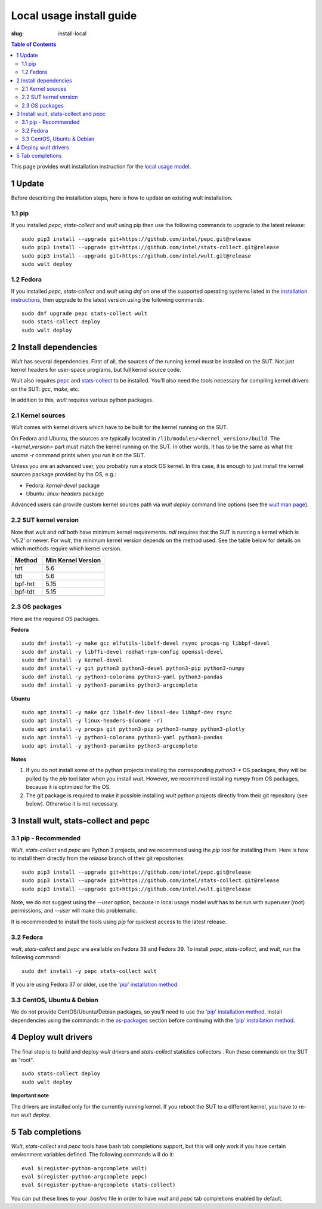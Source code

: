 .. -*- coding: utf-8 -*-
.. vim: ts=4 sw=4 tw=100 et ai si

=========================
Local usage install guide
=========================

:slug: install-local

.. contents:: Table of Contents

This page provides wult installation instruction for the
`local usage model <user-guide.html#local-usage-model>`_.

1 Update
========

Before describing the installation steps, here is how to update an existing wult installation.

1.1 pip
-------

If you installed `pepc`, `stats-collect` and `wult` using pip then use the following commands to upgrade to the
latest release::

 sudo pip3 install --upgrade git+https://github.com/intel/pepc.git@release
 sudo pip3 install --upgrade git+https://github.com/intel/stats-collect.git@release
 sudo pip3 install --upgrade git+https://github.com/intel/wult.git@release
 sudo wult deploy

1.2 Fedora
---------------------------------------------

If you installed `pepc`, `stats-collect` and `wult` using `dnf` on one of the supported operating systems listed
in the `installation instructions`_, then upgrade to the latest version using the following
commands::

 sudo dnf upgrade pepc stats-collect wult
 sudo stats-collect deploy
 sudo wult deploy

2 Install dependencies
======================

*Wult* has several dependencies. First of all, the sources of the running kernel must be installed
on the SUT. Not just kernel headers for user-space programs, but full kernel source code.

Wult also requires `pepc <https://github.com/intel/pepc>`_  and
`stats-collect <https://github.com/intel/stats-collect>`_ to be installed.
You'll also need the tools necessary for compiling kernel drivers on the SUT: `gcc`, `make`, etc.

In addition to this, *wult* requires various python packages.

.. _kernel-sources:

2.1 Kernel sources
------------------

*Wult* comes with kernel drivers which have to be built for the kernel running on the SUT.

On Fedora and Ubuntu, the sources are typically located in ``/lib/modules/<kernel_version>/build``.
The `<kernel_version>` part must match the kernel running on the SUT. In other words, it has to be
the same as what the `uname -r` command prints when you run it on the SUT.

Unless you are an advanced user, you probably run a stock OS kernel. In this case, it is
enough to just install the kernel sources package provided by the OS, e.g.:

* Fedora: `kernel-devel` package
* Ubuntu: `linux-headers` package

Advanced users can provide custom kernel sources path via `wult deploy` command line options (see
the `wult man page <https://github.com/intel/wult/blob/master/docs/wult-man.rst>`_).

2.2 SUT kernel version
----------------------

Note that *wult* and *ndl* both have minimum kernel requirements. *ndl* requires that the SUT is
running a kernel which is 'v5.2' or newer. For *wult*, the minimum kernel version depends on the
method used. See the table below for details on which methods require which kernel version.

.. list-table::
   :widths: 25 50
   :header-rows: 1

   * - Method
     - Min Kernel Version
   * - hrt
     - 5.6
   * - tdt
     - 5.6
   * - bpf-hrt
     - 5.15
   * - bpf-tdt
     - 5.15

.. _os-packages:

2.3 OS packages
---------------

Here are the required OS packages.

**Fedora**

::

 sudo dnf install -y make gcc elfutils-libelf-devel rsync procps-ng libbpf-devel
 sudo dnf install -y libffi-devel redhat-rpm-config openssl-devel
 sudo dnf install -y kernel-devel
 sudo dnf install -y git python3 python3-devel python3-pip python3-numpy
 sudo dnf install -y python3-colorama python3-yaml python3-pandas
 sudo dnf install -y python3-paramiko python3-argcomplete

**Ubuntu**

::

 sudo apt install -y make gcc libelf-dev libssl-dev libbpf-dev rsync
 sudo apt install -y linux-headers-$(uname -r)
 sudo apt install -y procps git python3-pip python3-numpy python3-plotly
 sudo apt install -y python3-colorama python3-yaml python3-pandas
 sudo apt install -y python3-paramiko python3-argcomplete

**Notes**

#. If you do not install some of the python projects installing the corresponding `python3-\*` OS
   packages, they will be pulled by the `pip` tool later when you install *wult*. However, we
   recommend installing `numpy` from OS packages, because it is optimized for the OS.
#. The `git` package is required to make it possible installing *wult* python projects directly from
   their git repository (see below). Otherwise it is not necessary.

.. _installation instructions:

3 Install wult, stats-collect and pepc
======================================

.. _pip-install:

3.1 pip - Recommended
---------------------

`Wult`, `stats-collect` and `pepc` are Python 3 projects, and we recommend using the `pip` tool for installing them.
Here is how to install them directly from the `release` branch of their git repositories: ::

 sudo pip3 install --upgrade git+https://github.com/intel/pepc.git@release
 sudo pip3 install --upgrade git+https://github.com/intel/stats-collect.git@release
 sudo pip3 install --upgrade git+https://github.com/intel/wult.git@release

Note, we do not suggest using the `--user` option, because in local usage model `wult` has to be run
with superuser (root) permissions, and `--user` will make this problematic.

It is recommended to install the tools using `pip` for quickest access to the latest release.

3.2 Fedora
----------

`wult`, `stats-collect` and `pepc` are available on Fedora 38 and Fedora 39. To install `pepc`,
`stats-collect`, and `wult`, run the following command::

 sudo dnf install -y pepc stats-collect wult

If you are using Fedora 37 or older, use the `'pip' installation method <#pip-install>`_.

3.3 CentOS, Ubuntu & Debian
---------------------------
We do not provide CentOS/Ubuntu/Debian packages, so you'll need to use the `'pip' installation method
<#pip-install>`_. Install dependencies using the commands in the `os-packages`_ section before
continuing with the `'pip' installation method <#pip-install>`_.

4 Deploy wult drivers
=====================

The final step is to build and deploy `wult` drivers and `stats-collect` statistics collectors . Run
these commands on the SUT as "root". ::

 sudo stats-collect deploy
 sudo wult deploy

**Important note**

The drivers are installed only for the currently running kernel. If you reboot the SUT to a
different kernel, you have to re-run `wult deploy`.

5 Tab completions
=================

`Wult`, `stats-collect` and `pepc` tools have bash tab completions support, but this will only work
if you have certain environment variables defined. The following commands will do it: ::

 eval $(register-python-argcomplete wult)
 eval $(register-python-argcomplete pepc)
 eval $(register-python-argcomplete stats-collect)

You can put these lines to your `.bashrc` file in order to have `wult` and `pepc` tab completions
enabled by default.
